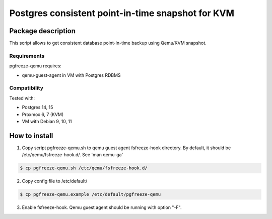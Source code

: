 Postgres consistent point-in-time snapshot for KVM
*******************************************************************************************

Package description
===========================================================================================
This script allows to get consistent database point-in-time backup using Qemu/KVM snapshot.


Requirements
-------------------------------------------------------------------------------------------
pgfreeze-qemu requires:

* qemu-guest-agent in VM with Postgres RDBMS


Compatibility
-------------------------------------------------------------------------------------------
Tested with:

* Postgres 14, 15
* Proxmox 6, 7 (KVM)
* VM with Debian 9, 10, 11


How to install
===========================================================================================

1. Copy script pgfreeze-qemu.sh to qemu guest agent fsfreeze-hook directory. By default, it should be /etc/qemu/fsfreeze-hook.d/. See 'man qemu-ga'

.. code:: bash

	$ cp pgfreeze-qemu.sh /etc/qemu/fsfreeze-hook.d/


2. Copy config file to /etc/default/

.. code:: bash

 	$ cp pgfreeze-qemu.example /etc/default/pgfreeze-qemu

3. Enable fsfreeze-hook. Qemu guest agent should be running with option "-F".
